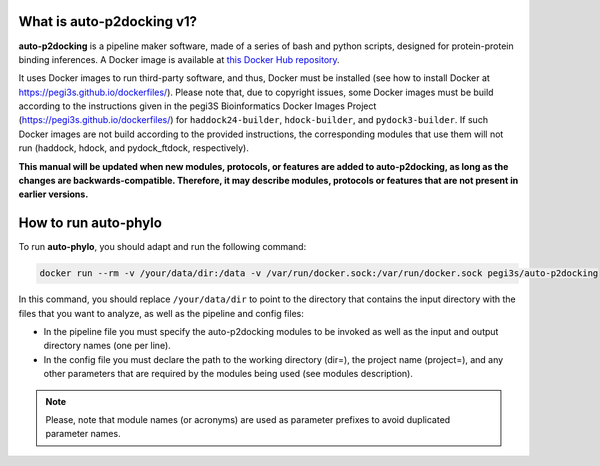 What is auto-p2docking v1?
*******************

**auto-p2docking** is a pipeline maker software, made of a series of bash and python scripts, designed for protein-protein binding inferences. A Docker image is available at `this Docker Hub repository <https://hub.docker.com/r/pegi3s/auto-p2docking>`_.

It uses Docker images to run third-party software, and thus, Docker must be installed (see how to install Docker at https://pegi3s.github.io/dockerfiles/). Please note that, due to copyright issues, some Docker images must be build according to the instructions given in the pegi3S Bioinformatics Docker Images Project (https://pegi3s.github.io/dockerfiles/) for ``haddock24-builder``, ``hdock-builder``, and ``pydock3-builder``. If such Docker images are not build according to the provided instructions, the corresponding modules that use them will not run (haddock, hdock, and pydock_ftdock, respectively).

**This manual will be updated when new modules, protocols, or features are added to auto-p2docking, as long as the changes are backwards-compatible. Therefore, it may describe modules, protocols or features that are not present in earlier versions.**

.. _how-to-run:

How to run auto-phylo
*********************

To run **auto-phylo**, you should adapt and run the following command: 

.. code-block:: shell-session

   docker run --rm -v /your/data/dir:/data -v /var/run/docker.sock:/var/run/docker.sock pegi3s/auto-p2docking

In this command, you should replace ``/your/data/dir`` to point to the directory that contains the input directory with the files that you want to analyze, as well as the pipeline and config files:

- In the pipeline file you must specify the auto-p2docking modules to be invoked as well as the input and output directory names (one per line). 
- In the config file you must declare the path to the working directory (dir=), the project name (project=), and any other parameters that are required by the modules being used (see modules description).

.. Note::
   
   Please, note that module names (or acronyms) are used as parameter prefixes to avoid duplicated parameter names.
